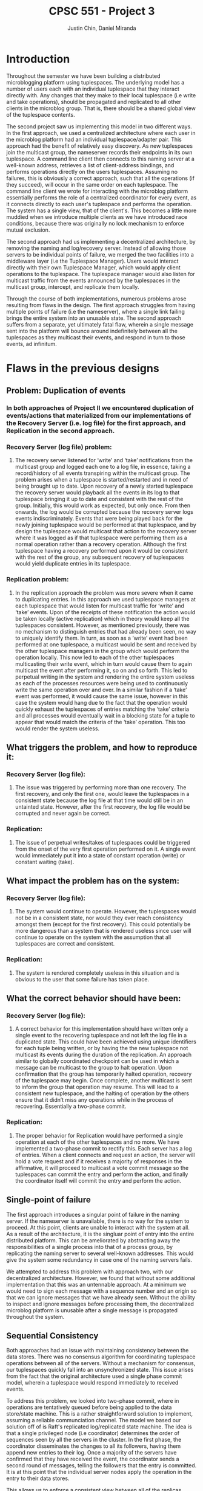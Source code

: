 #+TITLE: CPSC 551 - Project 3
#+AUTHOR: Justin Chin, Daniel Miranda
#+OPTIONS: toc:nil
#+LATEX_HEADER: \usepackage[margin=1.0in]{geometry}

* Introduction
  Throughout the semester we have been building a distributed
  microblogging platform using tuplespaces. The underlying model has
  a number of users each with an individual tuplespace that they
  interact directly with. Any changes that they make to their local
  tuplespace (i.e write and take operations), should be propagated
  and replicated to all other clients in the microblog group. That
  is, there should be a shared global view of the tuplespace
  contents.

  The second project saw us implementing this model in two different
  ways. In the first approach, we used a centralized architecture
  where each user in the microblog platform had an individual
  tuplespace/adapter pair. This approach had the benefit of
  relatively easy discovery. As new tuplespaces join the multicast
  group, the nameserver records their endpoints in its own
  tuplespace. A command line client then connects to this naming
  server at a well-known address, retrieves a list of client-address
  bindings, and performs operations directly on the users
  tuplespaces. Assuming no failures, this is obviously a correct
  approach, such that all the operations (if they succeed), will
  occur in the same order on each tuplespace. The command line client
  we wrote for interacting with the microblog platform essentially
  performs the role of a centralized coordinator for every event, as
  it connects directly to each user's tuplespace and performs the
  operation. The system has a single view, that of the client's. This
  becomes a little more muddied when we introduce multiple clients as
  we have introduced race conditions, because there was originally no
  lock mechanism to enforce mutual exclusion.

  The second approach had us implementing a decentralized
  architecture, by removing the naming and log/recovery server.
  Instead of allowing those servers to be individual points of
  failure, we merged the two facilities into a middleware layer (i.e
  the Tuplespace Manager). Users would interact directly with their
  own Tuplespace Manager, which would apply client operations to the
  tuplespace. The tuplespace manager would also listen for multicast
  traffic from the events announced by the tuplespaces in the
  multicast group, intercept, and replicate them locally.

  Through the course of both implementations, numerous problems arose
  resulting from flaws in the design. The first approach struggles
  from having multiple points of failure (i.e the nameserver), where
  a single link failing brings the entire system into an unusable
  state. The second approach suffers from a separate, yet ultimately
  fatal flaw, wherein a single message sent into the platform will
  bounce around indefinitely between all the tuplespaces as they
  multicast their events, and respond in turn to those events, ad
  infinitum.

* Flaws in the previous designs
** Problem: Duplication of events
*** In both approaches of Project II we encountered duplication of events/actions that materialized from our implementations of the Recovery Server (i.e. log file) for the first approach, and Replication in the second approach.
*** Recovery Server (log file) problem:
**** The recovery server listened for ‘write’ and ‘take’ notifications from the multicast group and logged each one to a log file, in essence, taking a record/history of all events transpiring within the multicast group. The problem arises when a tuplespace is started/restarted and in need of being brought up to date. Upon recovery of a newly started tuplespace the recovery server would playback all the events in its log to that tuplespace bringing it up to date and consistent with the rest of the group. Initially, this would work as expected, but only once. From then onwards, the log would be corrupted because the recovery server logs events indiscriminately. Events that were being played back for the newly joining tuplespace would be performed at that tuplespace, and by design the tuplespace would multicast that action to the recovery server where it was logged as if that tuplespace were performing them as a normal operation rather than a recovery operation. Although the first tuplespace having a recovery performed upon it would be consistent with the rest of the group, any subsequent recovery of tuplespaces would yield duplicate entries in its tuplespace.
*** Replication problem:
**** In the replication approach the problem was more severe when it came to duplicating entries. In this approach we used tuplespace managers at each tuplespace that would listen for multicast traffic for ‘write’ and ‘take’ events. Upon of the receipts of these notification the action would be taken locally (active replication) which in theory would keep all the tuplespaces consistent. However, as mentioned previously, there was no mechanism to distinguish entries that had already been seen, no way to uniquely identify them. In turn, as soon as a ‘write’ event had been performed at one tuplespace, a multicast would be sent and received by the other tuplespace managers in the group which would perform the operation locally. This now led to each of the other tuplespaces multicasting their write event, which in turn would cause them to again multicast the event after performing it, so on and so forth. This led to perpetual writing in the system and rendering the entire system useless as each of the processes resources were being used to continuously write the same operation over and over. In a similar fashion if a ‘take’ event was performed, it would cause the same issue, however in this case the system would hang due to the fact that the operation would quickly exhaust the tuplespaces of entries matching the ‘take’ criteria and all processes would eventually wait in a blocking state for a tuple to appear that would match the criteria of the ‘take’ operation. This too would render the system useless.
** What triggers the problem, and how to reproduce it:
*** Recovery Server (log file):
**** The issue was triggered by performing more than one recovery. The first recovery, and only the first one, would leave the tuplespaces in a consistent state because the log file at that time would still be in an untainted state. However, after the first recovery, the log file would be corrupted and never again be correct.
*** Replication:
**** The issue of perpetual writes/takes of tuplespaces could be triggered from the onset of the very first operation performed on it. A single event would immediately put it into a state of constant operation (write) or constant waiting (take).
** What impact the problem has on the system:
*** Recovery Server (log file):
**** The system would continue to operate. However, the tuplespaces would not be in a consistent state, nor would they ever reach consistency amongst them (except for the first recovery). This could potentially be more dangerous than a system that is rendered useless since user will continue to operate on the system with the assumption that all tuplespaces are correct and consistent.
*** Replication:
**** The system is rendered completely useless in this situation and is obvious to the user that some failure has taken place.
** What the correct behavior should have been:
*** Recovery Server (log file):
**** A correct behavior for this implementation should have written only a single event to the recovering tuplespace and not left the log file in a duplicated state. This could have been achieved using unique identifiers for each tuple being written, or by having the the new tuplespace not multicast its events during the duration of the replication. An approach similar to globally coordinated checkpoint can be used in which a message can be multicast to the group to halt operation. Upon confirmation that the group has temporarily halted operation, recovery of the tuplespace may begin. Once complete, another multicast is sent to inform the group that operation may resume. This will lead to a consistent new tuplespace, and the halting of operation by the others ensure that it didn’t miss any operations while in the process of recovering. Essentially a two-phase commit.
*** Replication:
**** The proper behavior for Replication would have performed a single operation at each of the other tuplespaces and no more. We have implemented a two-phase commit to rectify this. Each server has a log of entries. When a client connects and request an action, the server will hold a vote request and if it receives a majority of responses in the affirmative, it will proceed to multicast a vote commit message so the tuplespaces can commit the entry and perform the action, and finally the coordinator itself will commit the entry and perform the action.



** Single-point of failure
   The first approach introduces a singular point of failure in the
   naming server. If the nameserver is unavailable, there is no way
   for the system to proceed. At this point, clients are unable to
   interact with the system at all. As a result of the architecture,
   it is the singluar point of entry into the entire distributed
   platform. This can be ameliorated by abstracting away the
   responsibilities of a single process into that of a process group,
   by replicating the naming server to several well-known addresses.
   This would give the system some redundancy in case one of the
   naming servers fails.

   We attempted to address this problem with approach two, with our
   decentralized architecture. However, we found that without some
   additional implementation that this was an untennable approach. At
   a minimum we would need to sign each message with a sequence
   number and an origin so that we can ignore messages that we have
   already seen. Without the ability to inspect and ignore messages
   before processing them, the decentralized microblog platform is
   unusable after a single message is propagated throughout the
   system.

** Sequential Consistency
   Both approaches had an issue with maintaining consistency between
   the data stores. There was no consensus algorithm for coordinating
   tuplespace operations between all of the servers. Without a
   mechanism for consensus, our tuplespaces quickly fall into an
   unsynchronized state. This issue arises from the fact that the
   original architecture used a single phase commit model, wherein a
   tuplespace would respond immediately to received events.

   To address this problem, we looked into two-phase commit, where in
   operations are tentatively queued before being applied to the data
   store/state machine. This is a rather straightforward solution to
   implement, assuming a reliable communciation channel. The model we
   based our solution off of is Raft's replicated log/replicated
   state machine. The idea is that a single privileged node (i.e
   coordinator) determines the order of sequences seen by all the
   servers in the cluster. In the first phase, the coordinator
   disseminates the changes to all its followers, having them append
   new entries to their log. Once a majority of the servers have
   confirmed that they have received the event, the coordinator sends
   a second round of messages, telling the followers that the entry
   is committed. It is at this point that the individual server nodes
   apply the operation in the entry to their data stores.

   This allows us to enforce a consistent view between all of the
   replicas. Because all processes in the group see the same log
   (i.e the same order of operations), applying all the events in log
   order to the tuplespace ensures that if a server is upto date on
   its log entries, that its state is consistent as well.

* Proposed Implementation
  After reading through the Raft Consensus Algorithm introduced by
  Ongaro and Ousterhout, we have decided to use it to solve some of
  the issues we had in our microblogging platform. As before, the
  underlying model is left unchanged. That is, clients should be able
  to transparently connect to any of the servers in the microblog
  platform and have their operations replicated to every other server
  in the cluster. The server cluster should be fault tolerant, and if
  the Raft Consensus Algorithm is implemented properly, the cluster
  should be able to tolerate (N // 2) - 1 failures. That is, if there
  are 5 servers in a cluster, up to 2 may fail at any given time.

** Raft Overview
   Servers in the cluster can take on one of three states:

   1. Follower
   2. Candidate
   3. Leader


   In the normal course of operation, servers in the cluster are
   arranged in a master-slave relationship, wherein all log entries
   flow from the leader to the other servers. To be clear, clients
   will connect to one of the servers in the cluster, and those
   servers will forward operations to the Leader/Master server. There
   is room for implementing additional transparency at this level,
   such that the client can be completely ignorant of where they are
   connecting. Upon receipt of an event, the Leader will append the
   Entry to its Log, and replicate the entry to other servers in the
   cluster via RPC. Once a majority of servers have appended the entry
   to their own logs, the leader server will initiate a second round
   of messages, notifying its followers that the entry is committed,
   apply its operation to its state machine (e.g a tuplespace), and
   returns the result to the calling client.

** Transport
   We will use ZMQ REQ/REP sockets as the transport channel for
   internal cluster communication. Upon initialization, each server
   in the raft cluster binds a REP socket, allowing it to respond to
   incoming requests. Whenever a raft server needs to talk to a peer
   (e.g soliciting election votes, heartbeating as leader), we spawn
   a new thread for that communication with an ephemeral REQ socket.

*** RPC
    We are using zmq sockets to implement the RPC pattern for
    internal raft cluster communication. When a server in the cluster
    transitions into the candidate state, they need to start an
    election. An election is started by the server node in question
    changing its state to "candidate", voting for itself, and then
    requests a vote all the servers in the cluster using the
    RequestVotes RPC. When making these RPCs, the candidate server
    spawns a thread that creates an ephemeral REQ socket for calling
    into the remote node. The remote node will be notified of the
    election, the address of the candidate, the candidate's proposed
    term, their staged entries and commit_idx. With this information
    the node decides whether or not to vote for the candidate.

* Integrating tuplespaces with Vesper
  We began implementing our own version of the raft consensus
  algorithm, loosely following the etcd implementation written in Go,
  when we found a Python library that supplies a raft node with an
  HTTP channel. With time limited, and running into substantial
  problems with ZMQ sockets, we found this the most prudent course of
  action. Vesper provides modules for initalizing a Raft cluster in a
  known configuration (i.e view). This results in a static cluster
  view, because each node in the cluster needs to know about all of
  its peers at initialization. Without some additional
  implementation, it is not possible to join the configuration in the
  middle of its operation.

  There are methods for achieving this, which are outlined in
  Ongaro's paper. The general idea is that we cannot simply add nodes
  into the configuration without a transitional period, as we must
  avoid a situation where in the course of migrating over to a new
  cluster configuration, we elect more than one leader for the same
  term. The main problem is that server's will not switch into the
  new configuration at the same time, so it is possible to have a
  split majority, where one leader is elected via majority from the
  old configuration and another leader is elected via majority of the
  new configuration.

  To sidestep this issue, Ongaro uses a two-phase transition, whereby
  log entries require a joint consensus from both majorities. This
  transitionary period persists until we enter a safe state and
  enough servers have joined the new configuration. At this point the
  leader who is not in the new configuration will step down, and a
  new leader can be elected for the new configuration.

  The library we used originally replicated a simple key-value store
  across all of its nodes. In order to connect this code with our
  tuplespace project, we installed a tuplespace adapter proxy inside
  the raft node, which allows the node to talk with our tuplespace
  code. Once we connected our tuplespace, we had to modify the
  HTTP routes to interface with our expected input and output. Once
  this was complete, we had successfully integrated a raft consensus
  mechanism ontop of our existing tuplespaces.

* Future Work
  The library we used for adding raft consensus to our tuplespaces is
  a fair bit shy of implementing the entirety of the raft protocol.
  For example, it lacks dynamic cluster configuration changes,
  snapshotting, and log compaction. A possible approach for patching
  in configuration changes has been discussed above.

  Snapshotting and log compaction are two issues that help solve each
  other. By compacting our log (i.e reducing a range of indexed log
  entries to a stable state) we are able to prevent the log from
  growing indefinitely large. We can then persist these snapshots to
  stable storage, and use them to restart a process from a known,
  stable state. This would help with latency issues across a network
  as we can simply send the entire state over in a request, rather
  than play the operations in log order as in normal operation.

  In the future, I would like to branch this codebase and change the
  internal communication channels to use ZMQ sockets instead of HTTP.
  While HTTP is fine for most things, ZMQ has a few added benefits,
  such as being message oriented. We can also spin up multiple
  concurrent RPC requests over the same TCP connection which can help
  simplify some of the implementation. ZMQ sockets are also nice in
  that they don't require manual retry handling. If one end of the
  connection is not up, the messages will be queued rather than
  discarded.

  Also, because we have naively attached the tuplespaces to this raft
  consensus library, there are still weakpoints in the system design.
  For example, if any of the processes in the tuplespace unit fail,
  there is no way to reliably detect this and recover. We could add
  some sort of watchdog process that will monitor each individual
  tuplespace/adapter, and if one of them fails, reinitializes it with
  the proper invocation. While conceptually simple, there are a lot of
  moving parts so this solution would require multiple iterations and
  stringent testing outside the scope of this course.

  Furthermore, as a microblogging platform, we require a substantial
  amount of additional security measures, as there currently is none
  at all. We could extend this platform by implementing user
  authentication so that only authorized users can post under specific
  usernames. This idea can be taken further by restricting the topics
  that users can post to and any other number of administrative
  functions.
* References
  [[https://raft.github.io/]]

  \noindent[[https://raft.github.io/raft.pdf]]

  \noindent[[https://github.com/royaltm/node-zmq-raft]]

  \noindent[[https://github.com/etcd-io/etcd]]

  \noindent[[https://github.com/Oaklight/Vesper]]

  \noindent[[http://zguide.zeromq.org/page:all]]

  \noindent[[http://blog.pythonisito.com/2012/08/distributed-systems-with-zeromq.html]]

  \noindent[[https://augustl.com/blog/2013/zeromq_instead_of_http/]]

  \noindent[[https://bravenewgeek.com/building-a-distributed-log-from-scratch-part-1-storage-mechanics/]]
